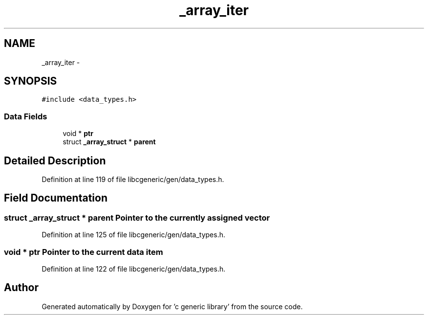 .TH "_array_iter" 3 "Wed Jan 11 2012" ""c generic library"" \" -*- nroff -*-
.ad l
.nh
.SH NAME
_array_iter \- 
.SH SYNOPSIS
.br
.PP
.PP
\fC#include <data_types.h>\fP
.SS "Data Fields"

.in +1c
.ti -1c
.RI "void * \fBptr\fP"
.br
.ti -1c
.RI "struct \fB_array_struct\fP * \fBparent\fP"
.br
.in -1c
.SH "Detailed Description"
.PP 
Definition at line 119 of file libcgeneric/gen/data_types.h.
.SH "Field Documentation"
.PP 
.SS "struct \fB_array_struct\fP * \fBparent\fP"Pointer to the currently assigned vector 
.PP
Definition at line 125 of file libcgeneric/gen/data_types.h.
.SS "void * \fBptr\fP"Pointer to the current data item 
.PP
Definition at line 122 of file libcgeneric/gen/data_types.h.

.SH "Author"
.PP 
Generated automatically by Doxygen for 'c generic library' from the source code.
